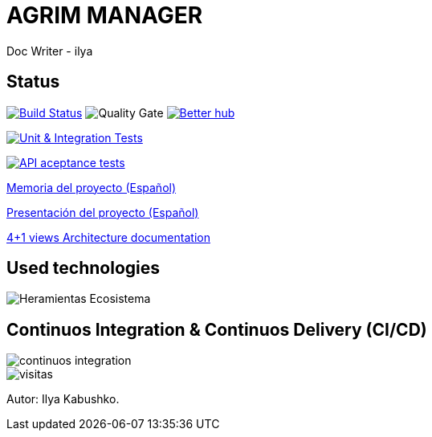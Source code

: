 = AGRIM MANAGER
Doc Writer - ilya

== Status

image:https://travis-ci.org/Ruskab/agrimManager.svg?branch=develop["Build Status", link="https://travis-ci.org/erebor/asciidoctor"]
image:https://sonarcloud.io/api/project_badges/measure?project=ilya.dev%3AagrimManager&metric=alert_status["Quality Gate"]
image:https://bettercodehub.com/edge/badge/Ruskab/agrimManager?branch=develop["Better hub", link="https://bettercodehub.com/"]

image:https://github.com/Ruskab/agrimManager/workflows/Unit%20&%20Integration%20Tests/badge.svg["Unit & Integration Tests", link="https://github.com/Ruskab/agrimManager/actions?query=workflow%3A%22Unit+%26+Integration+Tests%22"]

image:https://github.com/Ruskab/agrimManager/workflows/API%20contoller%20aceptance%20tests%20in%20deployed%20application/badge.svg["API aceptance tests", link="https://github.com/Ruskab/agrimManager/actions?query=workflow%3A%22API+contoller+aceptance+tests+in+deployed+application%22"]

https://www.notion.so/Trabajo-fin-de-grado-a8d44826c2494e15bcb235fc1019938d#cd3ccf181d9c4a1b9253416cd9b74f57[Memoria del proyecto (Español)]

https://www.notion.so/Trabajo-fin-de-grado-a8d44826c2494e15bcb235fc1019938d#cd3ccf181d9c4a1b9253416cd9b74f57[Presentación del proyecto (Español)]

https://github.com/Ruskab/agrimManager/wiki/032--Architecture-documentation#cd3ccf181d9c4a1b9253416cd9b74f57[4+1 views Architecture documentation]


== Used technologies

image::documentation/other/softwareecosystem/Heramientas_Ecosistema.svg[]

== Continuos Integration & Continuos Delivery (CI/CD)

image::documentation/other/cicd/continuos_integration.svg[]


image::https://profile-counter.glitch.me/Ruskab/count.svg[visitas]


Autor: Ilya Kabushko.
